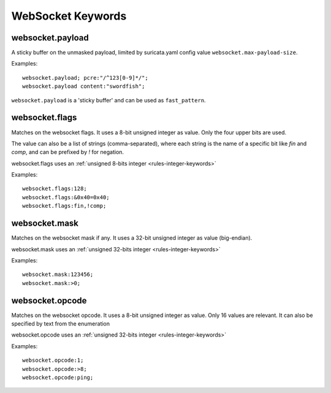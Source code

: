 WebSocket Keywords
==================

websocket.payload
-----------------

A sticky buffer on the unmasked payload,
limited by suricata.yaml config value ``websocket.max-payload-size``.

Examples::

  websocket.payload; pcre:"/^123[0-9]*/";
  websocket.payload content:"swordfish";

``websocket.payload`` is a 'sticky buffer' and can be used as ``fast_pattern``.

websocket.flags
---------------

Matches on the websocket flags.
It uses a 8-bit unsigned integer as value.
Only the four upper bits are used.

The value can also be a list of strings (comma-separated),
where each string is the name of a specific bit like `fin` and `comp`,
and can be prefixed by `!` for negation.

websocket.flags uses an :ref:`unsigned 8-bits integer <rules-integer-keywords>`

Examples::

  websocket.flags:128;
  websocket.flags:&0x40=0x40;
  websocket.flags:fin,!comp;

websocket.mask
--------------

Matches on the websocket mask if any.
It uses a 32-bit unsigned integer as value (big-endian).

websocket.mask uses an :ref:`unsigned 32-bits integer <rules-integer-keywords>`

Examples::

  websocket.mask:123456;
  websocket.mask:>0;

websocket.opcode
----------------

Matches on the websocket opcode.
It uses a 8-bit unsigned integer as value.
Only 16 values are relevant.
It can also be specified by text from the enumeration

websocket.opcode uses an :ref:`unsigned 32-bits integer <rules-integer-keywords>`

Examples::

  websocket.opcode:1;
  websocket.opcode:>8;
  websocket.opcode:ping;
